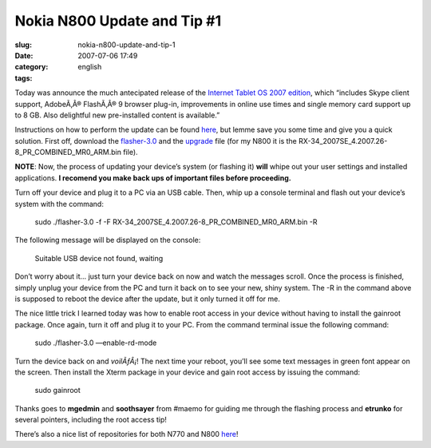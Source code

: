 Nokia N800 Update and Tip #1
############################
:slug: nokia-n800-update-and-tip-1
:date: 2007-07-06 17:49
:category:
:tags: english

Today was announce the much antecipated release of the `Internet Tablet
OS 2007 edition <http://maemo.org/news/view/1183705330.html>`__, which
“includes Skype client support, AdobeÃ‚Â® FlashÃ‚Â® 9 browser plug-in,
improvements in online use times and single memory card support up to
8 GB. Also delightful new pre-installed content is available.”

Instructions on how to perform the update can be found
`here <http://maemo.org/community/wiki/howto_flashlatestnokiaimagewithlinux/>`__,
but lemme save you some time and give you a quick solution. First off,
download the `flasher-3.0 <http://maemo.org/downloads/d3.php,>`__ and
the `upgrade <http://tablets-dev.nokia.com/nokia_N800.php>`__ file (for
my N800 it is the RX-34\_2007SE\_4.2007.26-8\_PR\_COMBINED\_MR0\_ARM.bin
file).

**NOTE**: Now, the process of updating your device’s system (or flashing
it) **will** whipe out your user settings and installed applications.
**I recomend you make back ups of important files before proceeding.**

Turn off your device and plug it to a PC via an USB cable. Then, whip up
a console terminal and flash out your device’s system with the command:

    sudo ./flasher-3.0 -f -F
    RX-34\_2007SE\_4.2007.26-8\_PR\_COMBINED\_MR0\_ARM.bin -R

The following message will be displayed on the console:

    Suitable USB device not found, waiting

Don’t worry about it… just turn your device back on now and watch the
messages scroll. Once the process is finished, simply unplug your device
from the PC and turn it back on to see your new, shiny system. The -R in
the command above is supposed to reboot the device after the update, but
it only turned it off for me.

The nice little trick I learned today was how to enable root access in
your device without having to install the gainroot package. Once again,
turn it off and plug it to your PC. From the command terminal issue the
following command:

    sudo ./flasher-3.0 —enable-rd-mode

Turn the device back on and *voilÃƒÂ¡*! The next time your reboot,
you’ll see some text messages in green font appear on the screen. Then
install the Xterm package in your device and gain root access by issuing
the command:

    sudo gainroot

Thanks goes to **mgedmin** and **soothsayer** from #maemo for guiding me
through the flashing process and **etrunko** for several pointers,
including the root access tip!

There’s also a nice list of repositories for both N770 and
N800 \ `here <http://www.gronmayer.com/n800/repos/index.php?lang=en>`__!
